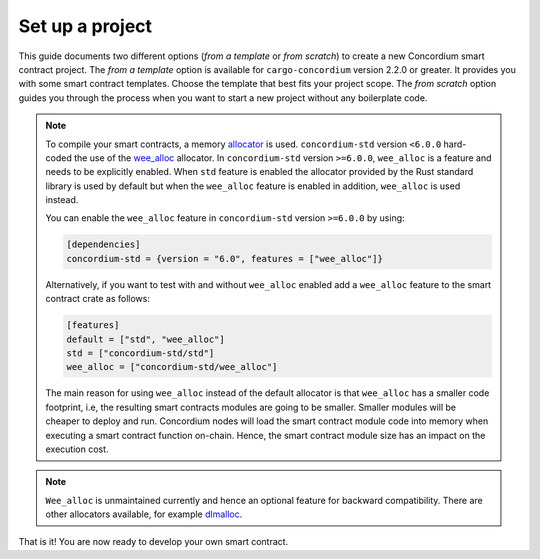 .. highlight:: toml

.. _setup-contract:

================
Set up a project
================

This guide documents two different options (*from a template* or *from scratch*) to create a new Concordium smart contract project.
The *from a template* option is available for ``cargo-concordium`` version 2.2.0 or greater. It provides you with some
smart contract templates. Choose the template that best fits your project scope.
The *from scratch* option guides you through the process when you want to start a new project without any boilerplate code.

.. tabs::

   .. tab:: From a template (recommended)

      Concordium maintains several smart contract
      `templates <https://github.com/Concordium/concordium-rust-smart-contracts/tree/main/templates>`_ (currently a ``default`` template and a ``cis2-nft`` template).
      For generating the smart contracts from the above templates, the ``cargo-generate`` crate is required.
      ``cargo-generate`` can be installed by running the following command:

      .. code-block:: console

         $cargo install --locked cargo-generate

      To start a new Concordium smart contract project from a template, run the command:

      .. code-block:: console

         $cargo concordium init

      The path where the project should be created can be provided with the ``--path`` option.

      You can find additional information on the available templates in the
      `README file <https://github.com/Concordium/concordium-rust-smart-contracts/tree/main/templates/README.md>`_.

   .. tab:: From scratch

      A smart contract in Rust is written as an ordinary Rust library crate.
      The library is then compiled to Wasm using the Rust target
      ``wasm32-unknown-unknown`` and, since it is just a Rust library, you can use
      Cargo_ for dependency management.

      To set up a new smart contract project, first create a project directory. Inside
      the project directory run the following in a terminal:

      .. code-block:: console

         $cargo init --lib

      This will set up a default Rust library project by creating a few files and
      directories.
      Your directory should now contain a ``Cargo.toml`` file and a ``src``
      directory and some hidden files.

      To be able to build Wasm you need to tell cargo the right ``crate-type``.
      This is done by adding the following in the ``Cargo.toml`` file ::

         [lib]
         crate-type = ["cdylib", "rlib"]

      **Add the smart contract standard library**

      The next step is to add ``concordium-std`` as a dependency.
      It is a library for Rust containing procedural macros and functions for
      writing small and efficient smart contracts.

      To add the library, open ``Cargo.toml`` and add the line
      ``concordium-std = "*"`` (preferably, replace the `*` with the latest version of `concordium-std`_) in
      the ``[dependencies]`` section::

         [dependencies]
         concordium-std = "6.0"

      The crate documentation is on docs.rs_.

      .. note::

         If you wish to use a modified version of this crate, you will have to clone
         the repository with ``concordium-std`` and have the dependency point at the
         directory instead, by adding the following to ``Cargo.toml``::

            [dependencies]
            concordium-std = { path = "./path/to/concordium-std" }

.. _setup-wee-alloc-feature:

.. note::

   To compile your smart contracts, a memory `allocator <https://docs.rs/concordium-std/6.0.0/concordium_std/#use-a-custom-allocator>`_ is used.
   ``concordium-std`` version ``<6.0.0`` hard-coded the use of the `wee_alloc <https://docs.rs/wee_alloc/>`_ allocator.
   In ``concordium-std`` version ``>=6.0.0``, ``wee_alloc`` is a feature and needs to be explicitly enabled.
   When ``std`` feature is enabled the allocator provided by the Rust standard library is used
   by default but when the ``wee_alloc`` feature is enabled in addition, ``wee_alloc`` is used instead.

   You can enable the ``wee_alloc`` feature in ``concordium-std`` version ``>=6.0.0`` by using:

   .. code-block:: rust

      [dependencies]
      concordium-std = {version = "6.0", features = ["wee_alloc"]}

   Alternatively, if you want to test with and without ``wee_alloc`` enabled add a ``wee_alloc`` feature to the smart contract crate as follows:

   .. code-block:: rust

      [features]
      default = ["std", "wee_alloc"]
      std = ["concordium-std/std"]
      wee_alloc = ["concordium-std/wee_alloc"]

   The main reason for using ``wee_alloc`` instead of the default allocator
   is that ``wee_alloc`` has a smaller code footprint, i.e, the resulting smart contracts modules are going to
   be smaller. Smaller modules will be cheaper to deploy and run. Concordium nodes will load the smart contract module
   code into memory when executing a smart contract function on-chain. Hence, the smart contract module size
   has an impact on the execution cost.

.. note::

   ``Wee_alloc`` is unmaintained currently and hence an optional feature for backward compatibility.
   There are other allocators available, for example `dlmalloc <https://docs.rs/dlmalloc/>`_.

.. seealso::

   It is possible to build smart contracts without using Rust's ``std``.
   For more information, see :ref:`no-std`.

.. _Rust: https://www.rust-lang.org/
.. _Cargo: https://doc.rust-lang.org/cargo/
.. _rustup: https://rustup.rs/
.. _repository: https://gitlab.com/Concordium/concordium-std
.. _docs.rs: https://docs.rs/crate/concordium-std/
.. _`concordium-std`: https://docs.rs/crate/concordium-std/

That is it! You are now ready to develop your own smart contract.
